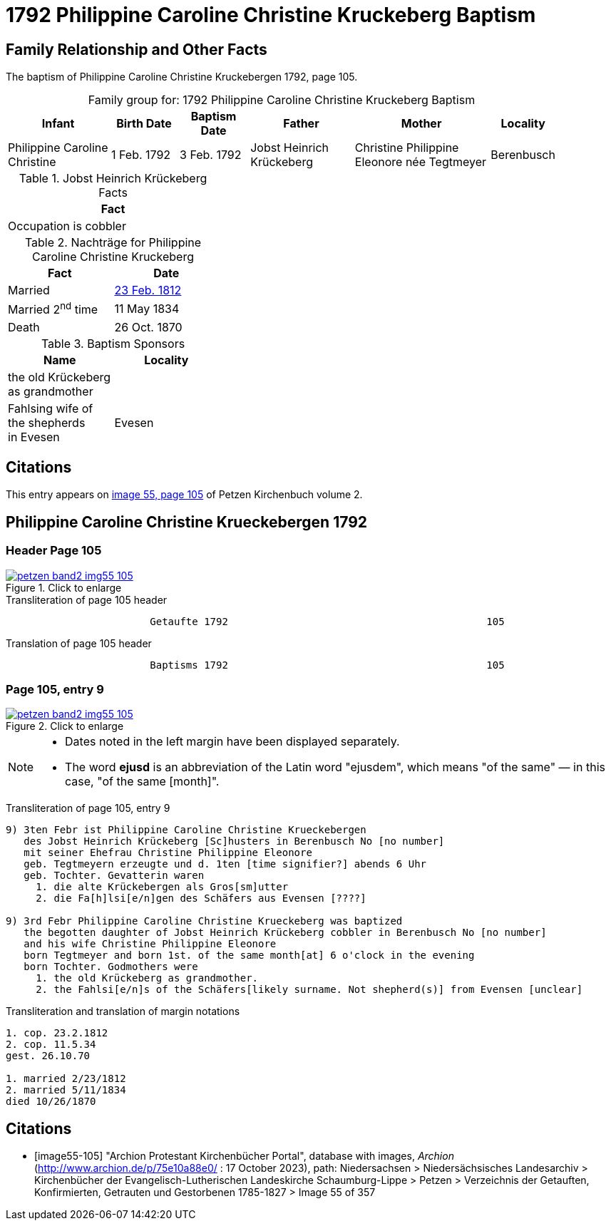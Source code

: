 = 1792 Philippine Caroline Christine Kruckeberg Baptism
:page-role: doc-width

== Family Relationship and Other Facts

The baptism of Philippine Caroline Christine Kruckebergen 1792, page 105.

[caption="Family group for: "]
.1792 Philippine Caroline Christine Kruckeberg Baptism
[cols="3,2,2,3,4,1",width="90%"]
|===
|Infant|Birth Date|Baptism Date|Father|Mother|Locality

|Philippine Caroline Christine|1 Feb. 1792|3 Feb. 1792|Jobst Heinrich Krückeberg|Christine Philippine Eleonore née Tegtmeyer|Berenbusch
|===

.Jobst Heinrich Krückeberg Facts
[width="35%"]
|===
|Fact

|Occupation is cobbler
|===

.Nachträge for Philippine Caroline Christine Kruckeberg 
[width="35%"]
|===
|Fact|Date

|Married|xref:petzen-band2-image27.adoc[23 Feb. 1812]

|Married 2^nd^ time|11 May 1834

|Death|26 Oct. 1870
|===

.Baptism Sponsors
[width="35%"]
|===
|Name|Locality

|the old Krückeberg as grandmother|

|Fahlsing wife of the shepherds +
in Evesen|Evesen
|===

== Citations

This entry appears on <<image55-105,image 55, page 105>> of Petzen Kirchenbuch volume 2.

== Philippine Caroline Christine Krueckebergen 1792

=== Header Page 105

image::petzen-band2-img55-105.jpg[align="left",title="Click to enlarge",link=self]

.Transliteration of page 105 header
....
                        Getaufte 1792                                           105
....

.Translation of page 105 header
....
                        Baptisms 1792                                           105
....

=== Page 105, entry 9

image::petzen-band2-img55-105.jpg[align="left",title="Click to enlarge",link=self]

[NOTE]
====
* Dates noted in the left margin have been displayed separately.
* The word *ejusd* is an abbreviation of the Latin word "ejusdem", which means "of the same" — in
this case, "of the same [month]".
====

.Transliteration of page 105, entry 9
....
9) 3ten Febr ist Philippine Caroline Christine Krueckebergen
   des Jobst Heinrich Krückeberg [Sc]husters in Berenbusch No [no number]
   mit seiner Ehefrau Christine Philippine Eleonore
   geb. Tegtmeyern erzeugte und d. 1ten [time signifier?] abends 6 Uhr
   geb. Tochter. Gevatterin waren
     1. die alte Krückebergen als Gros[sm]utter
     2. die Fa[h]lsi[e/n]gen des Schäfers aus Evensen [????]

9) 3rd Febr Philippine Caroline Christine Krueckeberg was baptized
   the begotten daughter of Jobst Heinrich Krückeberg cobbler in Berenbusch No [no number]
   and his wife Christine Philippine Eleonore
   born Tegtmeyer and born 1st. of the same month[at] 6 o'clock in the evening
   born Tochter. Godmothers were
     1. the old Krückeberg as grandmother.
     2. the Fahlsi[e/n]s of the Schäfers[likely surname. Not shepherd(s)] from Evensen [unclear]
....

.Transliteration and translation of margin notations
....
1. cop. 23.2.1812
2. cop. 11.5.34
gest. 26.10.70

1. married 2/23/1812
2. married 5/11/1834
died 10/26/1870
....

[bibliography]
== Citations

* [[[image55-105]]] "Archion Protestant Kirchenbücher Portal", database with images, _Archion_ (http://www.archion.de/p/75e10a88e0/ : 17 October 2023), path: Niedersachsen > Niedersächsisches Landesarchiv > Kirchenbücher der Evangelisch-Lutherischen
  Landeskirche Schaumburg-Lippe > Petzen > Verzeichnis der Getauften, Konfirmierten, Getrauten und Gestorbenen 1785-1827 > Image 55 of 357

